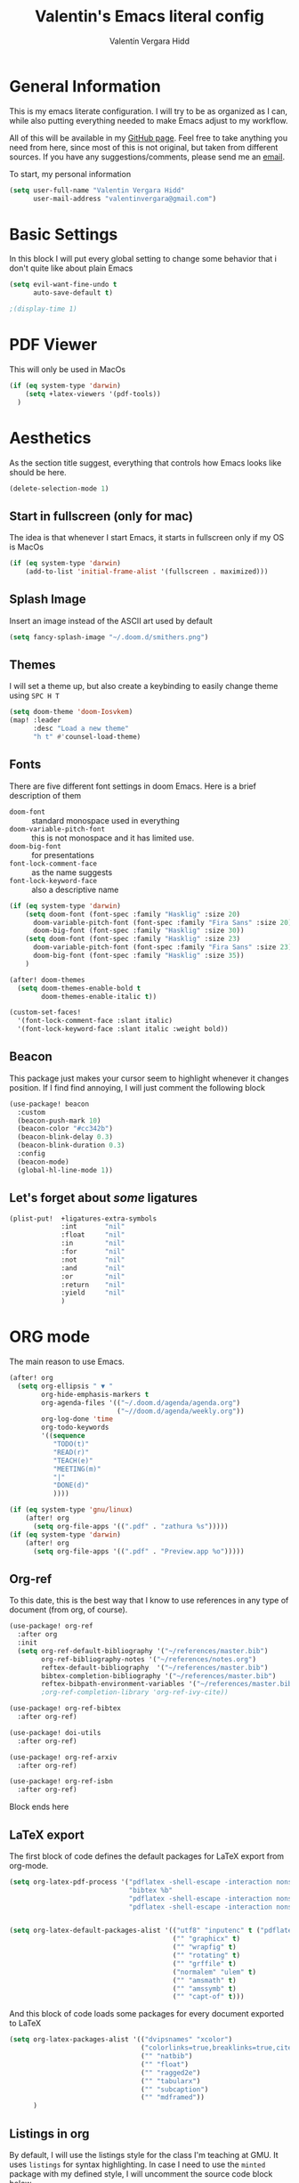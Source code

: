 #+TITLE: Valentin's Emacs literal config
#+AUTHOR: Valentín Vergara Hidd
#+DESCRIPTION: This is my literal configuration file. It is written in Emacs' org mode.
#+STARTUP: overview

* General Information
This is my emacs literate configuration. I will try to be as organized as I can, while also putting everything needed to make Emacs adjust to my workflow.

All of this will be available in my [[https://github.com/nitnelav27][GitHub page]]. Feel free to take anything you need from here, since most of this is not original, but taken from different sources. If you have any suggestions/comments, please send me an [[mailto:valentinvergara@gmail.com][email]].

To start, my personal information
#+begin_src emacs-lisp
(setq user-full-name "Valentin Vergara Hidd"
      user-mail-address "valentinvergara@gmail.com")
#+end_src
* Basic Settings
In this block I will put every global setting to change some behavior that i don't quite like about plain Emacs
#+begin_src emacs-lisp
(setq evil-want-fine-undo t
      auto-save-default t)

;(display-time 1)
#+end_src

#+RESULTS:
: t
* PDF Viewer
This will only be used in MacOs
#+begin_src emacs-lisp
(if (eq system-type 'darwin)
    (setq +latex-viewers '(pdf-tools))
  )
#+end_src
* Aesthetics
As the section title suggest, everything that controls how Emacs looks like should be here.
#+begin_src emacs-lisp
(delete-selection-mode 1)
#+end_src
** Start in fullscreen (only for mac)
The idea is that whenever I start Emacs, it starts in fullscreen only if my OS is MacOs
#+begin_src emacs-lisp
(if (eq system-type 'darwin)
    (add-to-list 'initial-frame-alist '(fullscreen . maximized)))
#+end_src

** Splash Image
Insert an image instead of the ASCII art used by default
#+begin_src emacs-lisp
(setq fancy-splash-image "~/.doom.d/smithers.png")
#+end_src

** Themes
I will set a theme up, but also create a keybinding to easily change theme using =SPC H T=
#+begin_src emacs-lisp
(setq doom-theme 'doom-Iosvkem)
(map! :leader
      :desc "Load a new theme"
      "h t" #'counsel-load-theme)
#+end_src
** Fonts
There are five different font settings in doom Emacs. Here is a brief description of them
- =doom-font= :: standard monospace used in everything
- =doom-variable-pitch-font= :: this is not monospace and it has limited use.
- =doom-big-font= :: for presentations
- =font-lock-comment-face= :: as the name suggests
- =font-lock-keyword-face= :: also a descriptive name

#+begin_src emacs-lisp
(if (eq system-type 'darwin)
    (setq doom-font (font-spec :family "Hasklig" :size 20)
      doom-variable-pitch-font (font-spec :family "Fira Sans" :size 20)
      doom-big-font (font-spec :family "Hasklig" :size 30))
    (setq doom-font (font-spec :family "Hasklig" :size 23)
      doom-variable-pitch-font (font-spec :family "Fira Sans" :size 23)
      doom-big-font (font-spec :family "Hasklig" :size 35))
    )

(after! doom-themes
  (setq doom-themes-enable-bold t
        doom-themes-enable-italic t))

(custom-set-faces!
  '(font-lock-comment-face :slant italic)
  '(font-lock-keyword-face :slant italic :weight bold))
#+end_src

#+RESULTS:
| doom--customize-themes-h-0 | doom--customize-themes-h-1006 |

** Beacon
This package just makes your cursor seem to highlight whenever it changes position. If I find find annoying, I will just comment the following block
#+begin_src emacs-lisp
(use-package! beacon
  :custom
  (beacon-push-mark 10)
  (beacon-color "#cc342b")
  (beacon-blink-delay 0.3)
  (beacon-blink-duration 0.3)
  :config
  (beacon-mode)
  (global-hl-line-mode 1))
#+end_src

** Let's forget about /some/ ligatures
#+begin_src emacs-lisp
(plist-put!  +ligatures-extra-symbols
             :int       "nil"
             :float     "nil"
             :in        "nil"
             :for       "nil"
             :not       "nil"
             :and       "nil"
             :or        "nil"
             :return    "nil"
             :yield     "nil"
             )
#+end_src
* ORG mode
The main reason to use Emacs.
#+begin_src emacs-lisp
(after! org
  (setq org-ellipsis " ▼ "
        org-hide-emphasis-markers t
        org-agenda-files '(("~/.doom.d/agenda/agenda.org")
                           ("~//doom.d/agenda/weekly.org"))
        org-log-done 'time
        org-todo-keywords
        '((sequence
           "TODO(t)"
           "READ(r)"
           "TEACH(e)"
           "MEETING(m)"
           "|"
           "DONE(d)"
           ))))

(if (eq system-type 'gnu/linux)
    (after! org
      (setq org-file-apps '((".pdf" . "zathura %s")))))
(if (eq system-type 'darwin)
    (after! org
      (setq org-file-apps '((".pdf" . "Preview.app %o")))))
#+end_src

** Org-ref
To this date, this is the best way that I know to use references in any type of document (from org, of course).
#+begin_src emacs-lisp
(use-package! org-ref
  :after org
  :init
  (setq org-ref-default-bibliography '("~/references/master.bib")
        org-ref-bibliography-notes '("~/references/notes.org")
        reftex-default-bibliography  '("~/references/master.bib")
        bibtex-completion-bibliography '("~/references/master.bib")
        reftex-bibpath-environment-variables '("~/references/master.bib")))
        ;org-ref-completion-library 'org-ref-ivy-cite))

(use-package! org-ref-bibtex
  :after org-ref)

(use-package! doi-utils
  :after org-ref)

(use-package! org-ref-arxiv
  :after org-ref)

(use-package! org-ref-isbn
  :after org-ref)
#+end_src
Block ends here

** LaTeX export
The first block of code defines the default packages for LaTeX export from org-mode.
#+begin_src emacs-lisp
(setq org-latex-pdf-process '("pdflatex -shell-escape -interaction nonstopmode -output-directory %o %f"
                              "bibtex %b"
                              "pdflatex -shell-escape -interaction nonstopmode -output-directory %o %f"
                              "pdflatex -shell-escape -interaction nonstopmode -output-directory %o %f"))


(setq org-latex-default-packages-alist '(("utf8" "inputenc" t ("pdflatex"))
                                         ("" "graphicx" t)
                                         ("" "wrapfig" t)
                                         ("" "rotating" t)
                                         ("" "grffile" t)
                                         ("normalem" "ulem" t)
                                         ("" "amsmath" t)
                                         ("" "amssymb" t)
                                         ("" "capt-of" t)))
#+end_src

And this block of code loads some packages for every document exported to LaTeX
#+begin_src emacs-lisp
(setq org-latex-packages-alist '(("dvipsnames" "xcolor")
                                 ("colorlinks=true,breaklinks=true,citecolor=cyan,urlcolor=blue" "hyperref")
                                 ("" "natbib")
                                 ("" "float")
                                 ("" "ragged2e")
                                 ("" "tabularx")
                                 ("" "subcaption")
                                 ("" "mdframed"))
      )
#+end_src
** Listings in org
By default, I will use the listings style for the class I'm teaching at GMU. It uses =listings= for syntax highlighting. In case I need to use the =minted= package with my defined style, I will uncomment the source code block below.
#+begin_src emacs-lisp
(setq org-latex-listings 'listings
      org-latex-listings-options
      '(("frame" "single")
        ("backgroundcolor" "\\color{define}")
        ("commentstyle" "\\color{codegreen}")
        ("keywordstyle" "\\color{magenta}")
        ("stringstyle" "\\color{codepurple}")
        ("basicstyle" "\\linespread{0.9}\\fontsize{9}{12}\\selectfont\\ttfamily")
        ("breakatwhitespace" "false")
        ("breaklines" "true")
        ("captionpos" "b")
        ("keepspaces" "true")
        ("numbers" "left")
        ("numberstyle" "\\tiny\\color{gray}")
        ("numbersep" "5pt")
        ("showspaces" "false")
        ("showstringspaces" "false")
        ("showtabs" "false")
        ("tabsize" "4")))
#+end_src

This is the source code block that should be uncommented to use =minted= listings
#+begin_src
(setq org-latex-listings 'minted
      org-latex-minted-options
      '(("frame" "lines")
		  ;("fontsize" "\\scriptsize")
		  ("numbers" "both")
		  ("mathescape")
		  ("breaklines" "true")
		  ("breakanywhere" "true")
		  ("style" "tango")))
#+end_src
And this finishes the subsection

** Pretty math in org-mode
As the subsection title suggest
#+begin_src emacs-lisp
(setq org-pretty-entities t)
#+end_src

** Org-Roam
This is an org-mode implementation of the Zettelkasten Method (Luhmann). For now (Jan, 2021), I'm testing it for academic work.
#+begin_src emacs-lisp
(use-package! org-roam
  :if (eq system-type 'darwin)
  :init
  (setq org-roam-directory "~/references/roam"
      org-roam-graph-executable "/usr/bin/dot")
      )
#+end_src
Taking things a bit further, I will configure =org-roam-bibtex= to be able to work with my references
#+begin_src emacs-lisp
(setq orb-insert-interface 'helm-bibtex
        orb-insert-link-description 'citekey
        orb-autokey-format "%A%y"
        orb-templates
        '(("r" "ref" plain (function org-roam--capture-get-point) ""
           :file-name "${citekey}"
           :head "#+TITLE: ${citekey}: ${title}\n#+ROAM_KEY: ${ref}\n#+ALIAS:\n"
           :unnarrowed t)))


(use-package! org-roam-bibtex
  :after (org-roam)
  :hook (org-roam-mode . org-roam-bibtex-mode)
  :requires bibtex-completion)

#+end_src

* Python
Use Python as if this were a proper IDE.
#+begin_src emacs-lisp
;(use-package! elpy
;  :init (elpy-enable))
;(use-package! company
;  :init (setq company-idle-delay 0.2))
;(use-package! lsp-mode)
;(use-package! lsp-ui
;  :after lsp-mode)
;(use-package! lsp-pyright
;  :after lsp-mode)
#+end_src

* Terminal emulator in Emacs
This configuration applies to my eshell interpreter. My goal here is to remain in Emacs while I do something quick in my terminal.
#+begin_src emacs-lisp
(if (eq system-type 'gnu/linux)
    (setq shell-file-name "/usr/bin/zsh"
      eshell-aliases-file "~/.doom.d/aliases"
      eshell-syntax-highlighting-global-mode t
      eshell-visual-commands '("zsh" "ssh")
      vterm-max-scrollback 5000)
    )
#+end_src
UPDATE: I think for now I will stick to =vterm=, which looks exactly like my usual terminal emulator
#+begin_src emacs-lisp
(map! :leader
      :desc "open a vterm"
      "t t" #'vterm)
#+end_src

